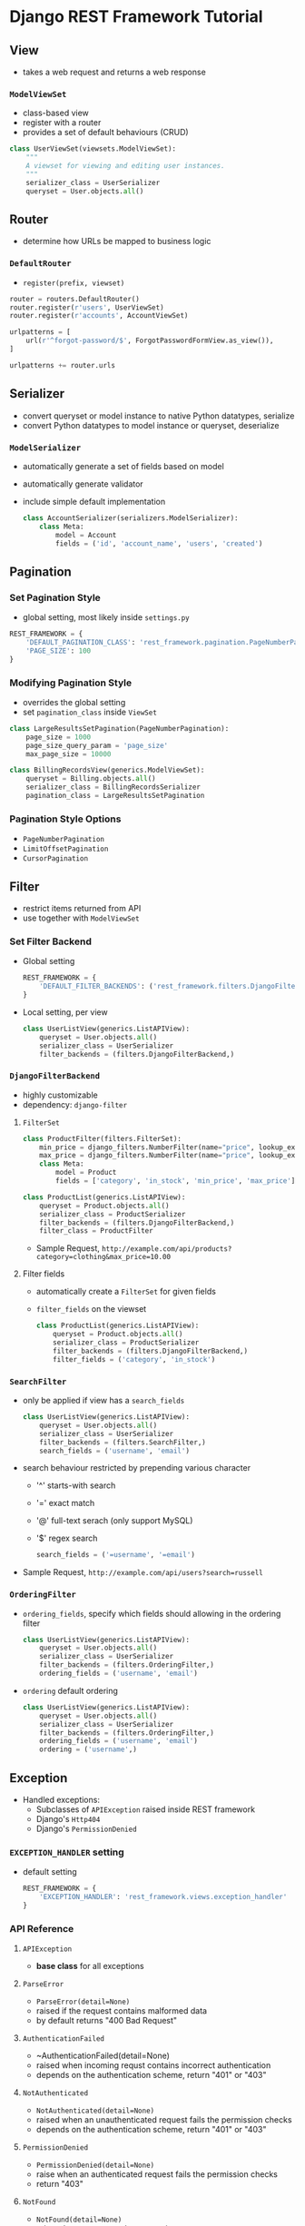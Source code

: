 * Django REST Framework Tutorial
** View
   + takes a web request and returns a web response
*** ~ModelViewSet~
    + class-based view
    + register with a router
    + provides a set of default behaviours (CRUD)
    #+BEGIN_SRC python
      class UserViewSet(viewsets.ModelViewSet):
          """
          A viewset for viewing and editing user instances.
          """
          serializer_class = UserSerializer
          queryset = User.objects.all()
    #+END_SRC

** Router
   + determine how URLs be mapped to business logic
*** ~DefaultRouter~
    + ~register(prefix, viewset)~ 
    #+BEGIN_SRC python
      router = routers.DefaultRouter()
      router.register(r'users', UserViewSet)
      router.register(r'accounts', AccountViewSet)

      urlpatterns = [
          url(r'^forgot-password/$', ForgotPasswordFormView.as_view()),
      ]

      urlpatterns += router.urls
    #+END_SRC

** Serializer
   + convert queryset or model instance to native Python datatypes, serialize
   + convert Python datatypes to model instance or queryset, deserialize
*** ~ModelSerializer~
    + automatically generate a set of fields based on model
    + automatically generate validator
    + include simple default implementation
      #+BEGIN_SRC python
        class AccountSerializer(serializers.ModelSerializer):
            class Meta:
                model = Account
                fields = ('id', 'account_name', 'users', 'created')
      #+END_SRC

** Pagination
*** Set Pagination Style
    + global setting, most likely inside ~settings.py~
    #+BEGIN_SRC python
      REST_FRAMEWORK = {
          'DEFAULT_PAGINATION_CLASS': 'rest_framework.pagination.PageNumberPagination',
          'PAGE_SIZE': 100
      }
    #+END_SRC
*** Modifying Pagination Style
    + overrides the global setting
    + set ~pagination_class~ inside ~ViewSet~
    #+BEGIN_SRC python
      class LargeResultsSetPagination(PageNumberPagination):
          page_size = 1000
          page_size_query_param = 'page_size'
          max_page_size = 10000

      class BillingRecordsView(generics.ModelViewSet):
          queryset = Billing.objects.all()
          serializer_class = BillingRecordsSerializer
          pagination_class = LargeResultsSetPagination
    #+END_SRC
*** Pagination Style Options
    + ~PageNumberPagination~
    + ~LimitOffsetPagination~
    + ~CursorPagination~

** Filter
   + restrict items returned from API
   + use together with ~ModelViewSet~
*** Set Filter Backend
    + Global setting
      #+BEGIN_SRC python
        REST_FRAMEWORK = {
            'DEFAULT_FILTER_BACKENDS': ('rest_framework.filters.DjangoFilterBackend',)
        }
      #+END_SRC
    + Local setting, per view
      #+BEGIN_SRC python
        class UserListView(generics.ListAPIView):
            queryset = User.objects.all()
            serializer_class = UserSerializer
            filter_backends = (filters.DjangoFilterBackend,)
      #+END_SRC
*** ~DjangoFilterBackend~
    + highly customizable
    + dependency: ~django-filter~
**** ~FilterSet~
     #+BEGIN_SRC python
       class ProductFilter(filters.FilterSet):
           min_price = django_filters.NumberFilter(name="price", lookup_expr='gte')
           max_price = django_filters.NumberFilter(name="price", lookup_expr='lte')
           class Meta:
               model = Product
               fields = ['category', 'in_stock', 'min_price', 'max_price']

       class ProductList(generics.ListAPIView):
           queryset = Product.objects.all()
           serializer_class = ProductSerializer
           filter_backends = (filters.DjangoFilterBackend,)
           filter_class = ProductFilter
     #+END_SRC
     + Sample Request, ~http://example.com/api/products?category=clothing&max_price=10.00~
**** Filter fields
     + automatically create a ~FilterSet~ for given fields
     + ~filter_fields~ on the viewset
       #+BEGIN_SRC python
         class ProductList(generics.ListAPIView):
             queryset = Product.objects.all()
             serializer_class = ProductSerializer
             filter_backends = (filters.DjangoFilterBackend,)
             filter_fields = ('category', 'in_stock')
       #+END_SRC
*** ~SearchFilter~
    + only be applied if view has a ~search_fields~
      #+BEGIN_SRC python
        class UserListView(generics.ListAPIView):
            queryset = User.objects.all()
            serializer_class = UserSerializer
            filter_backends = (filters.SearchFilter,)
            search_fields = ('username', 'email')
      #+END_SRC
    + search behaviour restricted by prepending various character
      + '^' starts-with search
      + '=' exact match
      + '@' full-text serach (only support MySQL)
      + '$' regex search
      #+BEGIN_SRC python
        search_fields = ('=username', '=email')
      #+END_SRC
    + Sample Request, ~http://example.com/api/users?search=russell~
*** ~OrderingFilter~
    + ~ordering_fields~, specify which fields should allowing in the ordering filter
      #+BEGIN_SRC python
        class UserListView(generics.ListAPIView):
            queryset = User.objects.all()
            serializer_class = UserSerializer
            filter_backends = (filters.OrderingFilter,)
            ordering_fields = ('username', 'email')
      #+END_SRC
    + ~ordering~ default ordering
      #+BEGIN_SRC python
        class UserListView(generics.ListAPIView):
            queryset = User.objects.all()
            serializer_class = UserSerializer
            filter_backends = (filters.OrderingFilter,)
            ordering_fields = ('username', 'email')
            ordering = ('username',)
      #+END_SRC
** Exception
   + Handled exceptions:
     + Subclasses of ~APIException~ raised inside REST framework
     + Django's ~Http404~
     + Django's ~PermissionDenied~
*** ~EXCEPTION_HANDLER~ setting
    + default setting
      #+BEGIN_SRC python
        REST_FRAMEWORK = {
            'EXCEPTION_HANDLER': 'rest_framework.views.exception_handler'
        }
      #+END_SRC
*** API Reference
**** ~APIException~
     + *base class* for all exceptions
**** ~ParseError~
     + ~ParseError(detail=None)~
     + raised if the request contains malformed data
     + by default returns "400 Bad Request"
**** ~AuthenticationFailed~
     + ~AuthenticationFailed(detail=None)
     + raised when incoming requst contains incorrect authentication
     + depends on the authentication scheme, return "401" or "403"
**** ~NotAuthenticated~
     + ~NotAuthenticated(detail=None)~
     + raised when an unauthenticated request fails the permission checks
     + depends on the authentication scheme, return "401" or "403"
**** ~PermissionDenied~
     + ~PermissionDenied(detail=None)~
     + raise when an authenticated request fails the permission checks
     + return "403"
**** ~NotFound~
     + ~NotFound(detail=None)~
     + raise when a resource does not exist
     + return "404"
**** ~ValidationError~
     + ~ValidationError(detail)~
     + ~detail~ argument is mandatory
     + return "400"
